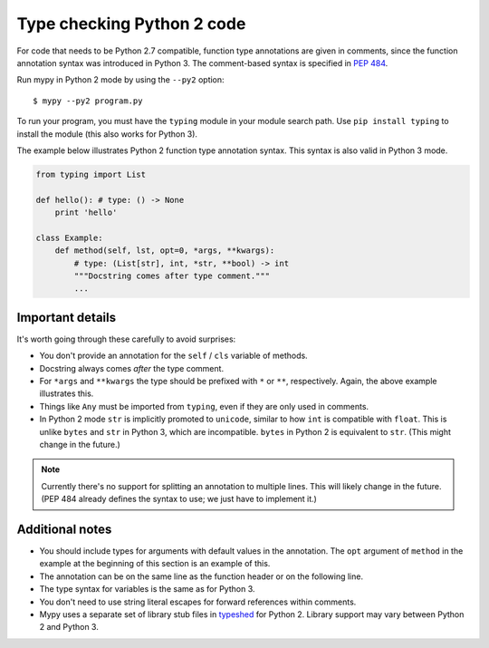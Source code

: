 .. _python2:

Type checking Python 2 code
===========================

For code that needs to be Python 2.7 compatible, function type
annotations are given in comments, since the function annotation
syntax was introduced in Python 3. The comment-based syntax is
specified in `PEP 484 <https://www.python.org/dev/peps/pep-0484>`_.

Run mypy in Python 2 mode by using the ``--py2`` option::

    $ mypy --py2 program.py

To run your program, you must have the ``typing`` module in your module
search path. Use ``pip install typing`` to install the module (this also
works for Python 3).

The example below illustrates Python 2 function type annotation
syntax. This syntax is also valid in Python 3 mode.

.. code-block:: python

    from typing import List

    def hello(): # type: () -> None
        print 'hello'

    class Example:
        def method(self, lst, opt=0, *args, **kwargs):
            # type: (List[str], int, *str, **bool) -> int
            """Docstring comes after type comment."""
            ...

Important details
-----------------

It's worth going through these carefully to avoid surprises:

- You don't provide an annotation for the ``self`` / ``cls`` variable of
  methods.

- Docstring always comes *after* the type comment.

- For ``*args`` and ``**kwargs`` the type should be prefixed with
  ``*`` or ``**``, respectively. Again, the above example illustrates
  this.

- Things like ``Any`` must be imported from ``typing``, even if they
  are only used in comments.

- In Python 2 mode ``str`` is implicitly promoted to ``unicode``, similar
  to how ``int`` is compatible with ``float``. This is unlike ``bytes`` and
  ``str`` in Python 3, which are incompatible. ``bytes`` in Python 2 is
  equivalent to ``str``. (This might change in the future.)

.. note::

    Currently there's no support for splitting an annotation to multiple
    lines. This will likely change in the future. (PEP 484 already defines
    the syntax to use; we just have to implement it.)

Additional notes
----------------

- You should include types for arguments with default values in the
  annotation. The ``opt`` argument of ``method`` in the example at the
  beginning of this section is an example of this.

- The annotation can be on the same line as the function header or on
  the following line.

- The type syntax for variables is the same as for Python 3.

- You don't need to use string literal escapes for forward references
  within comments.

- Mypy uses a separate set of library stub files in `typeshed
  <http://github.com/python/typeshed>`_ for Python 2. Library support
  may vary between Python 2 and Python 3.
